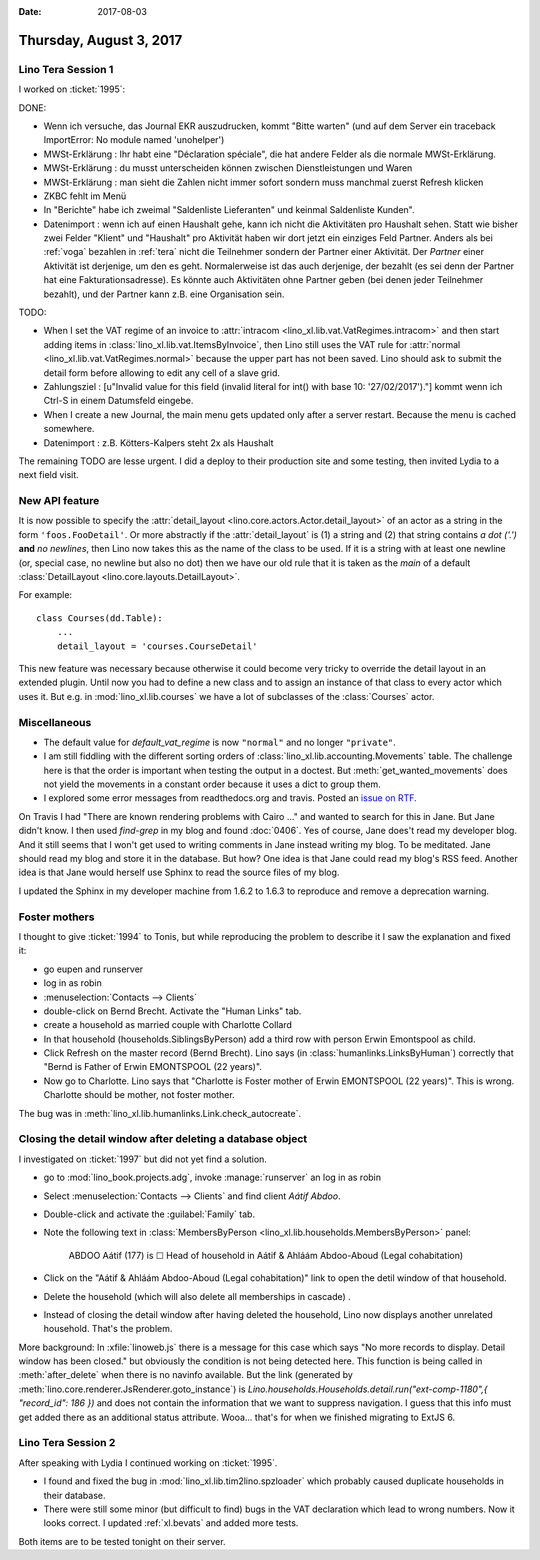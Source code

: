 :date: 2017-08-03

========================
Thursday, August 3, 2017
========================

Lino Tera Session 1
===================

I worked on :ticket:`1995`:

DONE:

- Wenn ich versuche, das Journal EKR auszudrucken, kommt "Bitte
  warten" (und auf dem Server ein traceback ImportError: No module
  named 'unohelper')
- MWSt-Erklärung : Ihr habt eine "Déclaration spéciale", die hat
  andere Felder als die normale MWSt-Erklärung.
- MWSt-Erklärung : du musst unterscheiden können zwischen
  Dienstleistungen und Waren
- MWSt-Erklärung : man sieht die Zahlen nicht immer sofort sondern
  muss manchmal zuerst Refresh klicken
- ZKBC fehlt im Menü
- In "Berichte" habe ich zweimal "Saldenliste Lieferanten" und keinmal
  Saldenliste Kunden".
- Datenimport : wenn ich auf einen Haushalt gehe, kann ich nicht die
  Aktivitäten pro Haushalt sehen. Statt wie bisher zwei Felder
  "Klient" und "Haushalt" pro Aktivität haben wir dort jetzt ein
  einziges Feld Partner. Anders als bei :ref:`voga` bezahlen in
  :ref:`tera` nicht die Teilnehmer sondern der Partner einer
  Aktivität.  Der *Partner* einer Aktivität ist derjenige, um den es
  geht. Normalerweise ist das auch derjenige, der bezahlt (es sei denn
  der Partner hat eine Fakturationsadresse). Es könnte auch
  Aktivitäten ohne Partner geben (bei denen jeder Teilnehmer bezahlt),
  und der Partner kann z.B. eine Organisation sein.

TODO:  
  
- When I set the VAT regime of an invoice to :attr:`intracom
  <lino_xl.lib.vat.VatRegimes.intracom>` and then start adding items
  in :class:`lino_xl.lib.vat.ItemsByInvoice`, then Lino still uses the
  VAT rule for :attr:`normal <lino_xl.lib.vat.VatRegimes.normal>`
  because the upper part has not been saved. Lino should ask to submit
  the detail form before allowing to edit any cell of a slave grid.
 
- Zahlungsziel : [u"Invalid value for this field (invalid literal for
  int() with base 10: '27/02/2017')."] kommt wenn ich Ctrl-S in einem
  Datumsfeld eingebe.

- When I create a new Journal, the main menu gets updated only after a
  server restart. Because the menu is cached somewhere.
  
- Datenimport : z.B. Kötters-Kalpers steht 2x als Haushalt

The remaining TODO are lesse urgent. I did a deploy to their
production site and some testing, then invited Lydia to a next field
visit.
  
  
New API feature
===============

It is now possible to specify the :attr:`detail_layout
<lino.core.actors.Actor.detail_layout>` of an actor as a string in the
form ``'foos.FooDetail'``.  Or more abstractly if the
:attr:`detail_layout` is (1) a string and (2) that string contains *a
dot ('.')* **and** *no newlines*, then Lino now takes this as the name
of the class to be used.  If it is a string with at least one newline
(or, special case, no newline but also no dot) then we have our old
rule that it is taken as the `main` of a default :class:`DetailLayout
<lino.core.layouts.DetailLayout>`.

For example::

    class Courses(dd.Table):
        ...
        detail_layout = 'courses.CourseDetail'

        
This new feature was necessary because otherwise it could become very
tricky to override the detail layout in an extended plugin. Until now
you had to define a new class and to assign an instance of that class
to every actor which uses it.  But e.g. in :mod:`lino_xl.lib.courses`
we have a lot of subclasses of the :class:`Courses` actor.

Miscellaneous
=============

- The default value for `default_vat_regime` is now ``"normal"`` and
  no longer ``"private"``.

- I am still fiddling with the different sorting orders of
  :class:`lino_xl.lib.accounting.Movements` table.  The challenge here is
  that the order is important when testing the output in a doctest. But
  :meth:`get_wanted_movements` does not yield the movements in a
  constant order because it uses a dict to group them.

- I explored some error messages from readthedocs.org and travis.
  Posted an `issue on RTF <https://github.com/rtfd/readthedocs.org/issues/3031>`__.

On Travis I had "There are known rendering problems with Cairo ..."
and wanted to search for this in Jane. But Jane didn't know.  I then
used `find-grep` in my blog and found :doc:`0406`. Yes of course, Jane
does't read my developer blog. And it still seems that I won't get
used to writing comments in Jane instead writing my blog. To be
meditated. Jane should read my blog and store it in the database.  But
how? One idea is that Jane could read my blog's RSS feed.  Another
idea is that Jane would herself use Sphinx to read the source files of
my blog.

I updated the Sphinx in my developer machine from 1.6.2 to 1.6.3 to
reproduce and remove a deprecation warning.



Foster mothers
==============

I thought to give :ticket:`1994` to Tonis, but while reproducing the
problem to describe it I saw the explanation and fixed it:

- go eupen and runserver
- log in as robin
- :menuselection:`Contacts --> Clients`
- double-click on Bernd Brecht. Activate the "Human Links" tab.
- create a household as married couple with Charlotte Collard
- In that household (households.SiblingsByPerson) add a third row with
  person Erwin Emontspool as child.
- Click Refresh on the master record (Bernd Brecht). Lino says (in
  :class:`humanlinks.LinksByHuman`) correctly that "Bernd is Father of
  Erwin EMONTSPOOL (22 years)".
- Now go to Charlotte. Lino says that 
  "Charlotte is
  Foster mother of Erwin EMONTSPOOL (22 years)".
  This is wrong. Charlotte should be mother, not foster mother.

The bug was in :meth:`lino_xl.lib.humanlinks.Link.check_autocreate`.

Closing the detail window after deleting a database object
==========================================================

I investigated on :ticket:`1997` but did not yet find a solution.

- go to :mod:`lino_book.projects.adg`, invoke :manage:`runserver` an
  log in as robin
- Select :menuselection:`Contacts --> Clients` and find client *Aátif Abdoo*.
- Double-click and activate the :guilabel:`Family` tab.
- Note the following text in :class:`MembersByPerson
  <lino_xl.lib.households.MembersByPerson>` panel:

      ABDOO Aátif (177) is
      ☐ Head of household in Aátif & Ahláám Abdoo-Aboud (Legal cohabitation)

- Click on the "Aátif & Ahláám Abdoo-Aboud (Legal cohabitation)" link
  to open the detil window of that household.

- Delete the household (which will also delete all memberships in
  cascade) .

- Instead of closing the detail window after having deleted the
  household, Lino now displays another unrelated household.  That's
  the problem.

More background: In :xfile:`linoweb.js` there is a message for this
case which says "No more records to display. Detail window has been
closed." but obviously the condition is not being detected here.  This
function is being called in :meth:`after_delete` when there is no
navinfo available.  But the link (generated by
:meth:`lino.core.renderer.JsRenderer.goto_instance`) is
`Lino.households.Households.detail.run("ext-comp-1180",{ "record_id":
186 })` and does not contain the information that we want to suppress
navigation. I guess that this info must get added there as an
additional status attribute. Wooa... that's for when we finished
migrating to ExtJS 6.


Lino Tera Session 2
===================

After speaking with Lydia I continued working on :ticket:`1995`.

- I found and fixed the bug in :mod:`lino_xl.lib.tim2lino.spzloader`
  which probably caused duplicate households in their database.

- There were still some minor (but difficult to find) bugs in the VAT
  declaration which lead to wrong numbers. Now it looks correct. I
  updated :ref:`xl.bevats` and added more tests.

Both items are to be tested tonight on their server.
